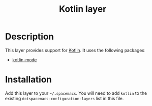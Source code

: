 #+TITLE: Kotlin layer

[[file:img/kotlin.png]]

* Description
This layer provides support for [[https://kotlinlang.org/][Kotlin]].
It uses the following packages:
- [[https://github.com/Emacs-Kotlin-Mode-Maintainers/kotlin-mode][kotlin-mode]]

* Installation
Add this layer to your =~/.spacemacs=.
You will need to add =kotlin= to the existing =dotspacemacs-configuration-layers= list in this file.
